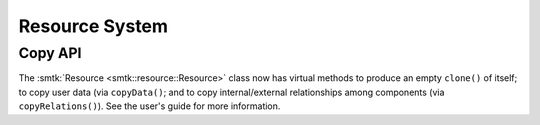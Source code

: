 Resource System
===============

Copy API
--------

The :smtk:`Resource <smtk::resource::Resource>` class now has virtual methods to
produce an empty ``clone()`` of itself; to copy user data (via ``copyData()``;
and to copy internal/external relationships among components (via ``copyRelations()``).
See the user's guide for more information.
